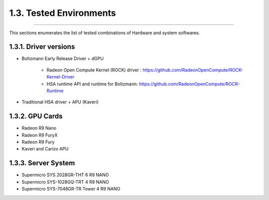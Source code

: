 ************************
1.3. Tested Environments
************************
-------------------------------------------------------------------------------------------------------------------------------------------

This sections enumerates the list of tested combinations of Hardware and system softwares.

1.3.1. Driver versions 
^^^^^^^^^^^^^^^^^^^^^^

* Boltzmann Early Release Driver + dGPU

      * Radeon Open Compute Kernel (ROCK) driver : https://github.com/RadeonOpenCompute/ROCK-Kernel-Driver
      * HSA runtime API and runtime for Boltzmann:  https://github.com/RadeonOpenCompute/ROCR-Runtime

* Traditional HSA driver + APU (Kaveri)


1.3.2. GPU Cards
^^^^^^^^^^^^^^^^

* Radeon R9 Nano
* Radeon R9 FuryX
* Radeon R9 Fury
* Kaveri and Carizo APU


1.3.3. Server System 
^^^^^^^^^^^^^^^^^^^^

* Supermicro SYS 2028GR-THT  6 R9 NANO
* Supermicro SYS-1028GQ-TRT 4 R9 NANO
* Supermicro SYS-7048GR-TR Tower 4 R9 NANO
